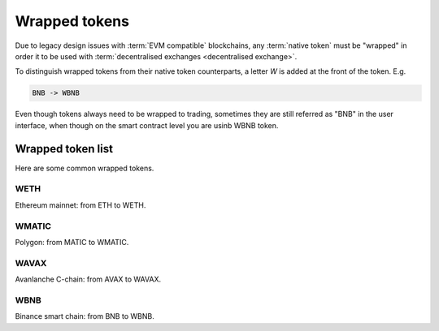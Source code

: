 .. _wrapped token:

Wrapped tokens
==============

Due to legacy design issues with :term:`EVM compatible` blockchains,
any :term:`native token` must be "wrapped" in order it to be used with
:term:`decentralised exchanges <decentralised exchange>`.

To distinguish wrapped tokens from their native token counterparts,
a letter `W` is added at the front of the token. E.g.

.. code-block:: text

    BNB -> WBNB

Even though tokens always need to be wrapped to trading,
sometimes they are still referred as "BNB" in the user interface,
when though on the smart contract level you are usinb WBNB token.

Wrapped token list
------------------

Here are some common wrapped tokens.

WETH
~~~~

Ethereum mainnet: from ETH to WETH.

WMATIC
~~~~~~

Polygon: from MATIC to WMATIC.

WAVAX
~~~~~

Avanlanche C-chain: from AVAX to WAVAX.

WBNB
~~~~

Binance smart chain: from BNB to WBNB.


